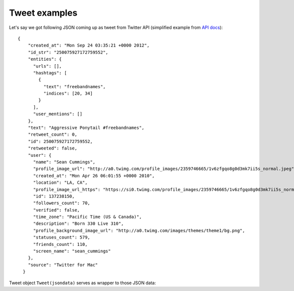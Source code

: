 Tweet examples
==============

Let's say we got following JSON coming up as tweet
from Twitter API (simplified example from `API docs`_):

::

  {
      "created_at": "Mon Sep 24 03:35:21 +0000 2012",
      "id_str": "250075927172759552",
      "entities": {
        "urls": [],
        "hashtags": [
          {
            "text": "freebandnames",
            "indices": [20, 34]
          }
        ],
        "user_mentions": []
      },
      "text": "Aggressive Ponytail #freebandnames",
      "retweet_count": 0,
      "id": 250075927172759552,
      "retweeted": false,
      "user": {
        "name": "Sean Cummings",
        "profile_image_url": "http://a0.twimg.com/profile_images/2359746665/1v6zfgqo8g0d3mk7ii5s_normal.jpeg",
        "created_at": "Mon Apr 26 06:01:55 +0000 2010",
        "location": "LA, CA",
        "profile_image_url_https": "https://si0.twimg.com/profile_images/2359746665/1v6zfgqo8g0d3mk7ii5s_normal.jpeg",
        "id": 137238150,
        "followers_count": 70,
        "verified": false,
        "time_zone": "Pacific Time (US & Canada)",
        "description": "Born 330 Live 310",
        "profile_background_image_url": "http://a0.twimg.com/images/themes/theme1/bg.png",
        "statuses_count": 579,
        "friends_count": 110,
        "screen_name": "sean_cummings"
      },
      "source": "Twitter for Mac"
    }


.. testsetup::

    from twitterwall.common import Tweet
    import datetime
    tweet = Tweet({
      "created_at": "Mon Sep 24 03:35:21 +0000 2012",
      "id_str": "250075927172759552",
      "entities": {
        "urls": [],
        "hashtags": [
          {
            "text": "freebandnames",
            "indices": [20, 34]
          }
        ],
        "user_mentions": []
      },
      "text": "Aggressive Ponytail #freebandnames",
      "retweet_count": 0,
      "id": 250075927172759552,
      "retweeted": False,
      "user": {
        "name": "Sean Cummings",
        "profile_image_url": "http://a0.twimg.com/profile_images/2359746665/1v6zfgqo8g0d3mk7ii5s_normal.jpeg",
        "created_at": "Mon Apr 26 06:01:55 +0000 2010",
        "location": "LA, CA",
        "profile_image_url_https": "https://si0.twimg.com/profile_images/2359746665/1v6zfgqo8g0d3mk7ii5s_normal.jpeg",
        "id": 137238150,
        "followers_count": 70,
        "verified": False,
        "time_zone": "Pacific Time (US & Canada)",
        "description": "Born 330 Live 310",
        "profile_background_image_url": "http://a0.twimg.com/images/themes/theme1/bg.png",
        "statuses_count": 579,
        "friends_count": 110,
        "screen_name": "sean_cummings"
      },
      "source": "Twitter for Mac"
    })

Tweet object ``Tweet(jsondata)`` serves as wrapper to those JSON data:

.. doctest::

    >>> tweet.get_id()
    250075927172759552
    >>> tweet.get_text()
    'Aggressive Ponytail #freebandnames'
    >>> tweet.get_nretweets()
    0
    >>> tweet.get_author_name()
    'Sean Cummings'
    >>> tweet.get_author_nick()
    'sean_cummings'
    >>> tweet.get_nfollows()
    70
    >>> tweet.get_created()
    datetime.datetime(2012, 9, 24, 3, 35, 21)
    >>> tweet.get_url()
    'https://twitter.com/sean_cummings/statuses/250075927172759552'
    >>> tweet.is_retweet()
    False
    >>> len(tweet.get_entities_of_type('hashtags'))
    1
    >>> tweet.get_entities_of_type('hashtags')[0]['text']
    'freebandnames'
    >>> tweet.get_entities_of_type('hashtags')[0]['indices']
    [20, 34]

.. _API docs: https://dev.twitter.com/rest/reference/get/search/tweets

